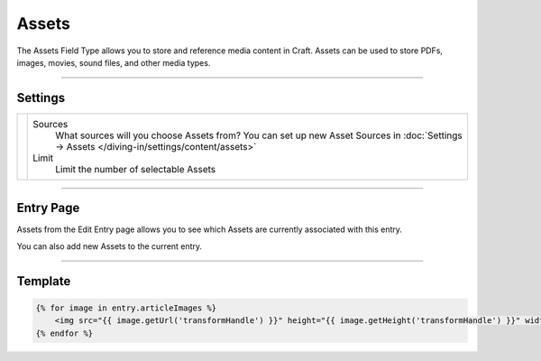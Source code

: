 Assets
======

The Assets Field Type allows you to store and reference media content in Craft.  Assets can be used to store PDFs, images, movies, sound files, and other media types.

--------

Settings
--------

.. |settings| image:: ../../../_static/images/diving-in/fields/assets-settings.png
   :alt: Assets Settings
   :scale: 100%
   :width: 250px

+------------+------------------------------------------------------------------------------------------------------+
| |settings| | Sources                                                                                              |
|            |    What sources will you choose Assets from?                                                         |
|            |    You can set up new Asset Sources in :doc:`Settings → Assets </diving-in/settings/content/assets>` |
|            |                                                                                                      |
|            | Limit                                                                                                |
|            |    Limit the number of selectable Assets                                                             |
+------------+------------------------------------------------------------------------------------------------------+

--------

Entry Page
----------

Assets from the Edit Entry page allows you to see which Assets are currently associated with this entry.

.. image:: ../../../_static/images/diving-in/fields/assets-entry.png
   :alt: Assets Entry Page
   :scale: 100%
   :width: 100%

You can also add new Assets to the current entry.

.. image:: ../../../_static/images/diving-in/fields/assets-entry-add.png
   :alt: Assets Add Entry Page
   :scale: 100%
   :width: 100%

--------

Template
----------

.. code-block:: html

    {% for image in entry.articleImages %}
        <img src="{{ image.getUrl('transformHandle') }}" height="{{ image.getHeight('transformHandle') }}" width="{{ image.getWidth('transformHandle') }}" alt="{{ entry.title }}">
    {% endfor %}
